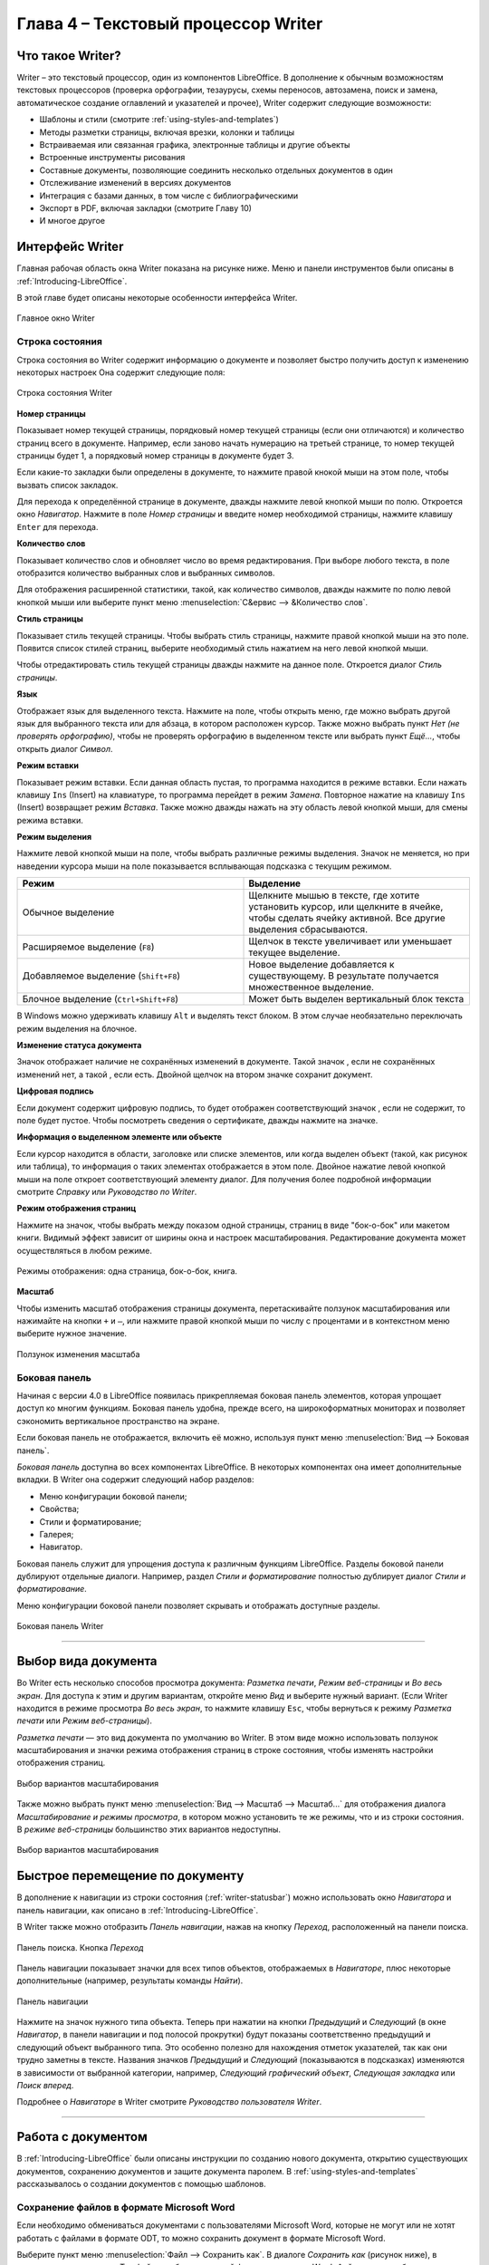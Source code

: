 .. meta::
   :description: Краткое руководство по LibreOffice: Глава 4 – Текстовый процессор Writer
   :keywords: LibreOffice, Writer, Impress, Calc, Math, Base, Draw, либреоффис

.. Список автозамен

.. |br| raw:: html

   <br />
   
Глава 4 – Текстовый процессор Writer
====================================

Что такое Writer?
-----------------

Writer – это текстовый процессор, один из компонентов LibreOffice. В дополнение к обычным возможностям текстовых процессоров (проверка орфографии, тезаурусы, схемы переносов, автозамена, поиск и замена, автоматическое создание оглавлений и указателей и прочее), Writer содержит следующие возможности:

* Шаблоны и стили (смотрите :ref:`using-styles-and-templates`)
* Методы разметки страницы, включая врезки, колонки и таблицы
* Встраиваемая или связанная графика, электронные таблицы и другие объекты
* Встроенные инструменты рисования
* Составные документы, позволяющие соединить несколько отдельных документов в один
* Отслеживание изменений в версиях документов
* Интеграция с базами данных, в том числе с библиографическими
* Экспорт в PDF, включая закладки (смотрите Главу 10)
* И многое другое

Интерфейс Writer
----------------

Главная рабочая область окна Writer показана на рисунке ниже. Меню и панели инструментов были описаны в :ref:`Introducing-LibreOffice`.

В этой главе будет описаны некоторые особенности интерфейса Writer.

.. _ch4-lo-screen-001:

.. figure:: _static/chapter4/ch4-lo-screen-001.png
    :scale: 50%
    :align: center
    :alt: Главное окно Writer

    Главное окно Writer

.. _writer-statusbar:

Строка состояния
~~~~~~~~~~~~~~~~

Строка состояния во Writer содержит информацию о документе и позволяет быстро получить доступ к изменению некоторых настроек Она содержит следующие поля:

.. _ch4-lo-screen-007:

.. figure:: _static/chapter4/ch4-lo-screen-007.png
    :scale: 60%
    :align: center
    :alt: Строка состояния Writer

    Строка состояния Writer


**Номер страницы**

Показывает номер текущей страницы, порядковый номер текущей страницы (если они отличаются) и количество страниц всего в документе. Например, если заново начать нумерацию на третьей странице, то номер текущей страницы будет 1, а порядковый номер страницы в документе будет 3.

Если какие-то закладки были определены в документе, то нажмите правой кнокой мыши на этом поле, чтобы вызвать список закладок. 

Для  перехода к определённой странице в документе, дважды нажмите левой кнопкой мыши по полю. Откроется окно *Навигатор*. Нажмите в поле *Номер страницы* и введите номер необходимой страницы, нажмите клавишу ``Enter`` для перехода.

**Количество слов**

Показывает количество слов и обновляет число во время редактирования. При выборе любого текста, в поле отобразится количество выбранных слов и выбранных символов.

Для отображения расширенной статистики, такой, как количество символов,  дважды нажмите по полю левой кнопкой мыши или выберите пункт меню :menuselection:`С&ервис --> &Количество слов`.

**Стиль страницы**

Показывает стиль текущей страницы. Чтобы выбрать стиль страницы, нажмите правой кнопкой мыши на это поле. Появится список стилей страниц, выберите необходимый стиль нажатием на него левой кнопкой мыши.

Чтобы отредактировать стиль текущей страницы дважды нажмите на данное поле. Откроется диалог *Стиль страницы*.

**Язык**

Отображает язык для выделенного текста. Нажмите на поле, чтобы открыть меню, где можно выбрать другой язык для выбранного текста или для абзаца, в котором расположен курсор. Также можно выбрать пункт *Нет (не проверять орфографию)*, чтобы не проверять орфографию в выделенном тексте или выбрать пункт *Ещё...*, чтобы открыть диалог *Символ*.

**Режим вставки**

Показывает режим вставки. Если данная область пустая, то программа находится в режиме вставки. Если нажать клавишу ``Ins`` (Insert) на клавиатуре, то программа перейдет в режим *Замена*. Повторное нажатие на клавишу ``Ins`` (Insert) возвращает режим *Вставка*. Также можно дважды нажать на эту область левой кнопкой мыши, для смены режима вставки.

**Режим выделения**

Нажмите левой кнопкой мыши на поле, чтобы выбрать различные режимы выделения. Значок не меняется, но при наведении курсора мыши на поле показывается всплывающая подсказка с текущим режимом.

.. csv-table:: 
    :header: "Режим", "Выделение"
    :widths: 30, 30
    
    "Обычное выделение","Щелкните мышью в тексте, где хотите установить курсор, или щелкните в ячейке, чтобы сделать ячейку активной. Все другие выделения сбрасываются."
    "Расширяемое выделение (``F8``)","Щелчок в тексте увеличивает или уменьшает текущее выделение."
    "Добавляемое выделение (``Shift+F8``)","Новое выделение добавляется к существующему. В результате получается множественное выделение."
    "Блочное выделение (``Ctrl+Shift+F8``)","Может быть выделен вертикальный блок текста "

В Windows можно удерживать клавишу ``Alt`` и выделять текст блоком. В этом случае необязательно переключать режим выделения на блочное.

**Изменение статуса документа**

Значок отображает наличие не сохранённых изменений в документе. Такой значок |ch4-lo-screen-002| , если не сохранённых изменений нет, а такой |ch4-lo-screen-003| , если есть. Двойной щелчок на втором значке сохранит документ.

.. |ch4-lo-screen-002| image:: _static/chapter4/ch4-lo-screen-002.png
        :scale: 80% 
        
.. |ch4-lo-screen-003| image:: _static/chapter4/ch4-lo-screen-003.png
        :scale: 80%         

**Цифровая подпись**

Если документ содержит цифровую подпись, то будет отображен соответствующий значок |ch4-lo-screen-004|, если не содержит, то поле будет пустое. Чтобы посмотреть сведения о сертификате, дважды нажмите на значке.

.. |ch4-lo-screen-004| image:: _static/chapter4/ch4-lo-screen-004.png
        :scale: 80% 

**Информация о выделенном элементе или объекте**

Если курсор находится в области, заголовке или списке элементов, или когда выделен объект (такой, как рисунок или таблица), то информация о таких элементах отображается в этом поле. Двойное нажатие левой кнопкой мыши на поле откроет соответствующий элементу диалог. Для получения более подробной информации смотрите *Справку* или *Руководство по Writer*.

**Режим отображения страниц**

Нажмите на значок, чтобы выбрать между показом одной страницы, страниц в виде "бок-о-бок" или макетом книги. Видимый эффект зависит от ширины окна и настроек масштабирования. Редактирование документа может осуществляться в любом режиме.

.. _ch4-lo-screen-005:

.. figure:: _static/chapter4/ch4-lo-screen-005.png
    :scale: 60%
    :align: center
    :alt: Режимы отображения: одна страница, бок-о-бок, книга.

    Режимы отображения: одна страница, бок-о-бок, книга.


**Масштаб**

Чтобы изменить масштаб отображения страницы документа, перетаскивайте ползунок масштабирования или нажимайте на кнопки ``+`` и ``–``, или нажмите правой кнопкой мыши по числу с процентами и в контекстном меню выберите нужное значение. 

.. _ch4-lo-screen-006:

.. figure:: _static/chapter4/ch4-lo-screen-006.png
    :scale: 70%
    :align: center
    :alt: Ползунок изменения масштаба

    Ползунок изменения масштаба



Боковая панель
~~~~~~~~~~~~~~

Начиная с версии 4.0 в LibreOffice появилась прикрепляемая боковая панель элементов, которая упрощает доступ ко многим функциям. Боковая панель удобна, прежде всего, на широкоформатных мониторах и позволяет сэкономить вертикальное пространство на экране.

Если боковая панель не отображается, включить её можно, используя пункт меню :menuselection:`Вид --> Боковая панель`.

*Боковая панель* доступна во всех компонентах LibreOffice. В некоторых компонентах она имеет дополнительные вкладки. В Writer она содержит следующий набор разделов:

* Меню конфигурации боковой панели;
* Свойства;
* Стили и форматирование;
* Галерея;
* Навигатор.

Боковая панель служит для упрощения доступа к различным функциям LibreOffice. Разделы боковой панели дублируют отдельные диалоги. Например, раздел *Стили и форматирование* полностью дублирует диалог *Стили и форматирование*. 

Меню конфигурации боковой панели позволяет скрывать и отображать доступные разделы.

.. _ch4-lo-screen-009:

.. figure:: _static/chapter4/ch4-lo-screen-009.png
    :scale: 70%
    :align: center
    :alt: Боковая панель Writer

    Боковая панель Writer

-----------

Выбор вида документа
--------------------

Во Writer есть несколько способов просмотра документа: *Разметка печати*, *Режим веб-страницы* и *Во весь экран*. Для доступа к этим и другим вариантам, откройте меню *Вид* и выберите нужный вариант. (Если Writer находится в режиме просмотра *Во весь экран*, то нажмите клавишу ``Esc``, чтобы вернуться к режиму *Разметка печати* или *Режим веб-страницы*).

*Разметка печати* — это вид документа по умолчанию во Writer. В этом виде можно использовать ползунок масштабирования и значки режима отображения страниц в строке состояния, чтобы изменять настройки отображения страниц.

.. _ch4-lo-screen-008:

.. figure:: _static/chapter4/ch4-lo-screen-008.png
    :scale: 50%
    :align: center
    :alt: Выбор вариантов масштабирования

    Выбор вариантов масштабирования

Также можно выбрать пункт меню :menuselection:`Вид --> Масштаб --> Масштаб...` для отображения диалога *Масштабирование и режимы просмотра*, в котором можно установить те же режимы, что и из строки состояния. В *режиме веб-страницы* большинство этих вариантов недоступны.


.. _ch4-lo-screen-008a:

.. figure:: _static/chapter4/ch4-lo-screen-008a.png
    :scale: 50%
    :align: center
    :alt: Выбор вариантов масштабирования

    Выбор вариантов масштабирования


Быстрое перемещение по документу
--------------------------------

В дополнение к навигации из строки состояния (:ref:`writer-statusbar`) можно использовать окно *Навигатора* и панель навигации, как описано в :ref:`Introducing-LibreOffice`.

В Writer  также можно отобразить *Панель навигации*, нажав на кнопку *Переход*, расположенный на панели поиска.

.. _ch4-lo-screen-020:

.. figure:: _static/chapter4/ch4-lo-screen-020.png
    :scale: 60%
    :align: center
    :alt: Панель поиска. Кнопка *Переход*

    Панель поиска. Кнопка *Переход*
    
Панель навигации показывает значки для всех типов объектов, отображаемых в *Навигаторе*, плюс некоторые дополнительные (например, результаты команды *Найти*).

.. _ch4-lo-screen-019:

.. figure:: _static/chapter4/ch4-lo-screen-019.png
    :scale: 70%
    :align: center
    :alt: Панель навигации

    Панель навигации

Нажмите на значок нужного типа объекта. Теперь при нажатии на кнопки *Предыдущий* и *Следующий* (в окне *Навигатор*, в панели навигации и под полосой прокрутки) будут показаны соответственно предыдущий и следующий объект выбранного типа. Это особенно полезно для нахождения отметок указателей, так как они трудно заметны в тексте. Названия значков *Предыдущий* и *Следующий* (показываются в подсказках) изменяются в зависимости от выбранной категории, например, *Следующий графический объект*, *Следующая закладка* или *Поиск вперед*.

Подробнее о *Навигаторе* в Writer смотрите *Руководство пользователя Writer*.

------------

Работа с документом
-------------------

В :ref:`Introducing-LibreOffice` были описаны инструкции по созданию нового документа, открытию существующих документов, сохранению документов и защите документа паролем. В :ref:`using-styles-and-templates` рассказывалось о создании документов с помощью шаблонов.


Сохранение файлов в формате Microsoft Word
~~~~~~~~~~~~~~~~~~~~~~~~~~~~~~~~~~~~~~~~~~

Если необходимо обмениваться документами с пользователями Microsoft Word, которые не могут или не хотят работать с файлами  в формате ODT, то можно сохранить документ в формате Microsoft Word.

Выберите пункт меню :menuselection:`Файл --> Сохранить как`. В диалоге *Сохранить как* (рисунок ниже), в раскрывающемся списке *Тип файла*, выберите нужный формат документа Word. Файлы не могут быть сохранены в версии Word 6.0/95. Нажмите кнопку *Сохранить*.

.. _ch4-lo-screen-010:

.. figure:: _static/chapter4/ch4-lo-screen-010.png
    :scale: 50%
    :align: center
    :alt: Сохранение документа в формате Microsoft Word

    Сохранение документа в формате Microsoft Word
    
.. tip:: Чтобы Writer по умолчанию сохранял документы в формате Microsoft Word, зайдите в меню :menuselection:`Сервис --> Параметры --> Загрузка/сохранение --> Общие`. В разделе *Формат файла по умолчанию и настройки ODF*, выберите в списке *Тип документа* пункт *Текстовый документ* и под ним в пункте *Всегда сохранять как* выберите нужный формат.

Работа с текстом
----------------

Работа с текстом (выделение, копирование, вставка, перемещение) в Writer аналогична работе в любой другой программе. LibreOffice также предоставляет несколько способов выбора объектов, которые не расположены рядом друг с другом, например, можно выбрать вертикальный блок текста и вставить его, как не форматированный текст.

Выбор объектов, которые идут не по порядку
~~~~~~~~~~~~~~~~~~~~~~~~~~~~~~~~~~~~~~~~~~

Чтобы выбрать разрозненные объекты (как показано на рисунке :ref:`ch4-lo-screen-011`), используйте мышь:

1. Выделите первый кусок текста.
2. Удерживая клавишу ``Ctrl`` на клавиатуре и используйте мышь для выделения следующего куска текста.
3. Повторите пункты 1 и 2 столько раз, сколько необходимо.

Теперь можно работать с выделенным текстом (копировать его, удалять его, изменять его стиль или что угодно ещё).

.. _ch4-lo-screen-011:

.. figure:: _static/chapter4/ch4-lo-screen-011.png
    :scale: 60%
    :align: center
    :alt: Выбор разрозненных объектов в документе (на примере текста)

    Выбор разрозненных объектов в документе (на примере текста)

.. note:: Пользователям Mac OS X необходимо использовать клавишу ``Command`` в случаях, когда здесь говорится о клавише ``Ctrl``.

Чтобы выбрать разрозненные объекты, используя клавиатуру:

1. Выделите первый кусок текста. (Для получения информации о выделении текста клавишами клавиатуры посмотрите раздел *Справки* *Перемещение и выделение с помощью клавиатуры*)
2. Нажмите сочетание клавиш ``Shift + F8``. Это переведет Writer в режим *Добавляемое выделение*.
3. Используйте клавиши курсора, чтобы переместиться к началу следующего куска текста для его выделения. Удерживайте клавишу ``Shift`` и клавишами курсора (со стрелками) выделяйте следующий кусок текста.
4. Повторите столько раз, сколько требуется.

Теперь можно работать с выделенным текстом. Нажмите клавишу ``Esc``, чтобы выйти из этого режима.

Выделение текста вертикальным блоком
~~~~~~~~~~~~~~~~~~~~~~~~~~~~~~~~~~~~

Можно выделить текст вертикальным блоком или «колонкой», используя режим блочного выделения LibreOffice. Чтобы выбрать режим блочного выделения, используйте пункт меню :menuselection:`Правка --> Режим выделения --> Блочная область` или нажмите сочетание клавиш ``Ctrl + F8``, или нажмите на значок *Режим выделения* в строке состояния и выберите из списка *Блочное выделение*.

.. _ch4-lo-screen-012:

.. figure:: _static/chapter4/ch4-lo-screen-012.png
    :scale: 80%
    :align: center
    :alt: Режим выделения текста на панели статуса

    Режим выделения текста на панели статуса

Теперь выделите текст, используя мышь или клавиатуру, как показано на рисунке ниже.

.. _ch4-lo-screen-013:

.. figure:: _static/chapter4/ch4-lo-screen-013.png
    :scale: 60%
    :align: center
    :alt: Выделение текста вертикальным блоком

    Выделение текста вертикальным блоком

Вырезание, копирование и вставка текста
~~~~~~~~~~~~~~~~~~~~~~~~~~~~~~~~~~~~~~~

Вырезание и копирование текста в Writer выполняется так же, как и в других приложениях для работы с текстом. Для выполнения этих операций можно использовать мышь или клавиатуру. Можно копировать или перемещать текст в документе или между документами методом перетаскивания или, используя пункты меню, значки на панели инструментов или сочетания клавиш клавиатуры. Также можно копировать текст из других источников, таких, как веб-страницы, и вставлять его в документ Writer.

Чтобы переместить выделенный текст, можно использовать мышь: перетяните текст на новое место и отпустите кнопку мыши. Чтобы скопировать выделенный текст, тяните его в новое место, удерживая нажатой клавишу ``Ctrl``. Скопированный текст сохранит своё форматирование.

Чтобы переместить (вырезать и вставить) выделенный текст, можно использовать клавиатуру: нажмите сочетание клавиш ``Ctrl+X`` для вырезания текста, установите курсор на новое местоположение текста и нажмите сочетание клавиш ``Ctrl+V`` для вставки. 

Также можно использовать значки на Стандартной панели инструментов.

При вставке текста результат зависит от источника текста и от того, как он был вставлен. Если нажать на значок *Вставить*, то любое форматирование текста (выделение жирным или курсив) сохранится. Текст, вставляемый из веб-страниц, может быть помещен во врезки или таблицы. Если результат не понравился, то нажмите значок *Отменить* на Стандартной панели инструментов или нажмите сочетание клавиш ``Ctrl+Z``.

Чтобы вставляемый текст принял форматирование окружающего текста:

* Выберите пункт меню :menuselection:`Правка --> Вставить как`, или 
* Нажмите на треугольник справа от значка *Вставить* на панели инструментов, или
* Нажмите на значок *Вставить*, не отпуская левую кнопку мыши.

Затем в появившемся меню выберите *Текст без форматирования*.

Набор вариантов в меню *Вставить как* меняется в зависимости от происхождения и форматирования текста (или другого объекта) для вставки. На рисунке ниже показан пример для текста из буфера обмена.

.. _ch4-lo-screen-014:

.. figure:: _static/chapter4/ch4-lo-screen-014.png
    :scale: 70%
    :align: center
    :alt: Меню Вставить как

    Меню *Вставить как*

Поиск и замена текста и форматирования
~~~~~~~~~~~~~~~~~~~~~~~~~~~~~~~~~~~~~~

Во Writer есть два способа для поиска текста в документе: из панели поиска и из диалога *Найти и заменить*. В диалоге можно:

* Искать и заменять слова и фразы
* Использовать специальные символы и регулярные выражения, чтобы облегчить и ускорить поиск
* Искать и заменять определенное форматирование (стили)
* Искать и заменять стили абзаца

Использование панели поиска
"""""""""""""""""""""""""""

Если панель поиска невидима, то для её отображения выберите пункт меню :menuselection:`Вид --> Панели инструментов --> Найти` или нажмите сочетание клавиш ``Ctrl + F``. Панель поиска появится внизу окна LibreOffice прямо над строкой состояния (смотрите рисунок ниже). Панель можно сделать плавающей или прикрепить её в ином месте окна Writer. Информацию о перемещении панелей инструментов смотрите в :ref:`Introducing-LibreOffice`.

.. _ch4-lo-screen-015:

.. figure:: _static/chapter4/ch4-lo-screen-015.png
    :scale: 70%
    :align: center
    :alt: Панель поиска в позиции по умолчанию

    Панель поиска в позиции по умолчанию

Для использования панели поиска введите в поле для ввода искомый текст и нажмите клавишу ``Enter``, чтобы найти следующее совпадение в текущем документе. Нажимайте кнопки *Следующее* и *Предыдущее* по мере необходимости в поиске. Нажатие на значок бинокля (лупа с карандашом) откроет диалог *Найти и заменить*.

Использование диалога *Найти и заменить*
"""""""""""""""""""""""""""""""""""""""""""""""""

Чтобы открыть диалог *Найти и заменить*, используйте сочетание клавиш ``Ctrl + H`` или выберите пункт меню :menuselection:`Правка --> Найти и заменить`. При необходимости нажмите кнопку *Другие параметры*, чтобы расширить диалог и получить доступ к дополнительным параметрам поиска и замены.

.. _ch4-lo-screen-016:

.. figure:: _static/chapter4/ch4-lo-screen-016.png
    :scale: 50%
    :align: center
    :alt: Расширенный диалог Найти и заменить

    Расширенный диалог *Найти и заменить*

Для использования диалога *Найти и заменить*:

1. Введите искомый текст в поле *Найти*.
2. Для замены текста на другой введите новый текст в поле *Заменить на*.
3. Можно выбрать различные варианты, такие, как искать слово целиком, учитывать регистр и другие.
4. После настройки параметров поиска нажмите кнопку *Найти*. Чтобы заменить найденный текст нажмите *Заменить*.

Для получения более подробной информации смотрите *Руководство пользователя Writer*.

.. tip:: Если нажать кнопку *Найти все*, то LibreOffice выделит все искомые элементы в тексте документа. Аналогично, если нажать кнопку *Заменить все*, то LibreOffice заменит все совпадающие элементы на новые.

.. warning:: Используйте функцию *Заменить все* с осторожностью, иначе можно получить массу неверных значений в документе. Исправление такой ошибки может потребовать кропотливой работы по ручному поиску и замене неверного текста слово за словом.

Вставка специальных символов
~~~~~~~~~~~~~~~~~~~~~~~~~~~~~

Специальные символы не представлены на стандартной русско-английской клавиатуре. Например, ``© ¾ æ ç ñ ö ø ¢`` — это всё специальные символы. Чтобы вставить специальный символ:

1. Поместите курсор в место вставки символа.
2. Выберите пункт меню :menuselection:`Вставка --> Специальные символы`, чтобы открыть соответствующий диалог.
3. Выберите символы (из любого шрифта или нескольких шрифтов), которые необходимо вставить, в необходимом порядке и нажмите кнопку *OK*. Выбранные для вставки символы отображаются в левом нижнем углу диалога. Каждый выбранный символ показывается справа с указанием его числового кода.

.. _ch4-lo-screen-017:

.. figure:: _static/chapter4/ch4-lo-screen-017.png
    :scale: 50%
    :align: center
    :alt: Диалог Специальные символы

    Диалог *Специальные символы*

.. note:: Различные шрифты включают в себя различные специальные символы. Если не можете найти нужный специальный символ, попробуйте изменить шрифт.

Вставка тире, неразрывных пробелов и дефисов
~~~~~~~~~~~~~~~~~~~~~~~~~~~~~~~~~~~~~~~~~~~~~

Для предотвращения разделения двух слов в конце строки нажмите клавиши ``Ctrl+Shift`` при вставке пробела между этими словами. Вместо обычного будет поставлен *неразрывный* пробел. Чтобы слова, содержащие дефис, не переносились на новую строку, например, чтобы не разрывать слово Санкт-Петербург, необходимо обыкновенный дефис заменить на неразрывный дефис при помощи нажатия сочетания клавиш ``Shift+Ctrl+знак минус`` .


Чтобы вставить короткие и длинные тире, можно использовать настройку *Заменять дефисы на тире* на вкладке *Параметры* в меню :menuselection:`Сервис --> Параметры автозамены`. Эта настройка заменяет, при определенных условиях, один или два дефиса на одно тире.

* Введите символы, пробел, два дефиса, еще пробел и еще символы. Два дефиса будут заменены на  короткое тире.
* Введите символы, один дефис, еще символы (без пробелов!). Дефис будет заменен на длинное тире. 

Более подробно это описано в *Справке*. Другие методы вставки тире описаны в *Главе 3 Руководства Writer*.

Установка табуляции и отступов
~~~~~~~~~~~~~~~~~~~~~~~~~~~~~~~

Горизонтальная линейка показывает *шаг табуляции*. Любые шаги табуляции, переопределённые пользователем, перепишут существующие по умолчанию шаги табуляции. Настройки табуляции влияют на отступ всего абзаца (используйте значки *Увеличить отступ* и *Уменьшить отступ* на панели форматирования), а также на отступ отдельной строки абзаца (при нажатии клавиши ``Tab`` на клавиатуре).

Использование шага табуляции по умолчанию может вызвать проблемы, если происходит обмен документами с другими людьми. Если используется шаг табуляции по умолчанию и затем документ будет передан кому-то еще, кто выбрал иной шаг табуляции по умолчанию, то форматирование в таком документе может измениться, так как будут использованы настройки этого человека. Вместо использования настроек по умолчанию определите собственные настройки табуляции, как рассказано ниже.

Чтобы определить отступы и настройки табуляции для одного или нескольких выделенных абзацев, дважды нажмите левой кнопкой мыши на части линейки, окрашенной в серый цвет, и обозначающей поля страницы, чтобы открыть диалог *Абзац* на вкладке *Отступы и интервалы*. 

Наилучшим решением будет определить настройки табуляции в стиле абзаца. Смотрите *Главы 6 и 7 Руководства пользователя Writer* для получения более подробной информации.

.. tip:: Выполнение табуляции пробелами **запрещено**, так как может привести к сбою форматирования при повторном открытии документа или открытии документа на других компьютерах с иными настройками.

Выбор параметров по умолчанию для табуляции
~~~~~~~~~~~~~~~~~~~~~~~~~~~~~~~~~~~~~~~~~~~

.. note:: Любые изменения настроек табуляции по умолчанию повлияют на документы, где использовалась табуляция по умолчанию, открытые после изменения настроек. 

Чтобы установить единицы измерения и размер шага табуляции, откройте меню :menuselection:`Сервис --> Параметры --> LibreOffice Writer --> Общие`.

.. _ch4-lo-screen-021:

.. figure:: _static/chapter4/ch4-lo-screen-021.png
    :scale: 40%
    :align: center
    :alt: Выбор настроек по умолчанию для шага табуляции

    Выбор настроек по умолчанию для шага табуляции

Также можно изменить единицы измерения для линейки в текущем документе, нажав правой кнопкой мыши по линейке для открытия списка единиц измерения. Выберите нужный вариант и нажмите по нему левой кнопкой мыши. Выбранная настройка применится только к этой линейке.

.. _ch4-lo-screen-022:

.. figure:: _static/chapter4/ch4-lo-screen-022.png
    :scale: 60%
    :align: center
    :alt: Выбор единиц измерения на линейке

    Выбор единиц измерения на линейке


Проверка орфографии и грамматики
~~~~~~~~~~~~~~~~~~~~~~~~~~~~~~~~

Writer содержит средства проверки орфографии, которые можно использовать следующими способами:

.. csv-table:: 
    :header: "Значок", "Результат"
    :widths: 5, 40
    
    |ch4-lo-screen-023|, "*Автопроверка орфографии* проверяет каждое слово при введении и подчёркивает неправильные слова волнистой красной линией. Если неправильное слово исправить, линия пропадёт."
    |ch4-lo-screen-024|, "Для комбинированной проверки орфографии и грамматики в документе (или в выделенном тексте) нажмите значок *Орфография и грамматика*. Откроется соответствующий диалог, в котором будут последовательно показаны все неправильные слова, найденные в документе. Чтобы эта функция работала, нужны установленные в LibreOffice словари. По умолчанию устанавливаются четыре словаря: проверки орфографии, грамматики, словарь переносов и тезаурус."

.. |ch4-lo-screen-023| image:: _static/chapter4/ch4-lo-screen-023.png
        :scale: 90% 

.. |ch4-lo-screen-024| image:: _static/chapter4/ch4-lo-screen-024.png
        :scale: 90% 

Вот еще некоторые особенности проверки орфографии:

* Можно нажать правой кнопкой мыши по слову, подчеркнутому волнистой линией, чтобы открылось контекстное меню. Если выбрать один из предложенных вариантов слова в меню, то выбранное слово заменит не распознанное слово в тексте. Другие пункты меню будут рассмотрены ниже.

* Можно выбрать язык словаря (например Испанский, Французский или Немецкий) в диалоге *Орфография и грамматика*.

* Можно добавить нераспознанное слово в словарь.
 
* Нажмите кнопку *Параметры* в диалоге *Орфография и грамматика*,  чтобы открыть диалог, похожий на тот, который находится в меню :menuselection:`Сервис --> Параметры --> Настройки языка --> Лингвистика` (описан в :ref:`Setting-up-LibreOffice`). В нём можно выбрать, следует ли проверять слова из заглавных букв и слова с числами, управлять пользовательскими словарями, то есть добавлять и удалять словари, и добавлять и удалять слова в словарях.

* На вкладке *Шрифт* диалога *Стиль абзаца* можно установить для отдельного абзаца язык проверки документа (отличающийся от всего остального документа). Смотрите *Главу 7 — Работа со стилями* в *Руководстве пользователя Writer* для получения более подробной информации.

Смотрите *Главу 3 — Руководства пользователя Writer* для детального изучения возможностей проверки орфографии и грамматики.

.. note:: Также смотрите статью:
        
            * `LibreOffice Writer: Проверка орфографии в многоязычном документе  <http://librerussia.blogspot.ru/2014/11/LibreOffice-Writer-Orthography.html>`_

Использование встроенных инструментов настройки языка
~~~~~~~~~~~~~~~~~~~~~~~~~~~~~~~~~~~~~~~~~~~~~~~~~~~~~~

Writer предоставляет несколько инструментов, которые сделают работу с текстом легче, если приходится смешивать несколько языков в одном документе.

Основным преимуществом замены языка для выделенного текста является то, что для проверки орфографии используются правильные словари и применяются локализованные таблицы замен, тезаурусы и правила переносов.

Также можно не устанавливать язык для абзаца или группы символов, пункт *Нет* (Не проверять орфографию). Такой выбор полезен, если вставляется текст из веб-страниц или листинг кода программы, и нет необходимости проверять в них орфографию.

Предпочтительным является указание языка в стилях символа и абзаца, поскольку стили позволяют осуществлять более высокий уровень контроля и делают процесс изменения языка более удобным и быстрым. На вкладке *Шрифт* в диалоге *Стиль абзаца* можно установить язык проверки документа для отдельного абзаца (отличающийся от всего остального документа). Для получения более подробной информации смотрите *Главу 7 — Работа со стилями* в *Руководстве пользователям Writer*.

.. note:: Также смотрите статью:
        
            * `LibreOffice Writer: Проверка орфографии в многоязычном документе  <http://librerussia.blogspot.ru/2014/11/LibreOffice-Writer-Orthography.html>`_

Ещё можно установить язык для всего документа, для отдельных абзацев или отдельных слов и символов, используя пункт меню :menuselection:`Сервис --> Язык`.

Ещё одним способом изменения языка для всего документа является использование меню :menuselection:`Сервис --> Параметры --> Настройки языка --> Языки`. В пункте *Языки документов по умолчанию* можно выбрать другой язык для всего текста.

Проверка орфографии работает только для тех языков, которые имеют символ |ch4-lo-screen-023| рядом. Если такой символ для какого-то языка отсутствует, то можно установить дополнительный словарь, используя пункт меню :menuselection:`Сервис --> Язык --> Словари в Интернете`.

Язык, используемый в данный момент для проверки орфографии показан в строке состояния, справа от стиля страницы.

Использование функции Автозамена
~~~~~~~~~~~~~~~~~~~~~~~~~~~~~~~~~

Функция Writer *Автозамена* включает длинный список опечаток, которые будут исправлены автоматически при вводе. Например, «блы» будет заменено на «был».

Функция *Автозамена* в Writer по умолчанию включена. Чтобы её отключить, снимите флажок с пункта меню :menuselection:`Формат --> Автозамена --> При вводе`.

Выберите пункт меню :menuselection:`Сервис --> Параметры автозамены`, чтобы открыть диалог *Автозамена*. В нём можно определить, какие строки текста исправляются и как именно. В большинстве случаев хватает встроенных значений.

Чтобы остановить замену конкретных фраз в Writer, зайдите на вкладку *Заменить*, выделите пару слов и нажмите кнопку *Удалить*.

Чтобы добавить новую замену в список, введите в полях ввода «Заменять» и «На» нужные значения и нажмите кнопку *Создать*.

.. _ch4-lo-screen-026:

.. figure:: _static/chapter4/ch4-lo-screen-026.png
    :scale: 60%
    :align: center
    :alt: Параметры автозамены

    Параметры автозамены

Посмотрите на другие вкладки диалога *Автозамена* для более тонкой настройки функции.

.. note:: Автозамена может быть использована для быстрой вставки специальных символов. Например, (c) будет заменено на ©. Есть возможность добавлять иные специальные символы.

Использование функции *Завершение слов*
~~~~~~~~~~~~~~~~~~~~~~~~~~~~~~~~~~~~~~~~~~~~~~

Если функция *Завершение слов* включена, Writer пытается угадать, какое слово начал писать пользователь и предлагает варианты его завершения. Чтобы принять предложение, нажмите клавишу ``Enter``. В противном случае продолжайте печатать.

Чтобы отключить функцию *Завершение слов*, выберите в меню :menuselection:`Сервис --> Параметры автозамены --> Завершения слов` и снимите флажок у пункта *Завершать слова*.

Можно настроить следующие функции на вкладке *Завершения слов* диалога *Автозамена*:

* Добавлять автоматически пробел после принятого варианта слова
* Показывать варианты завершения слова, как подсказку (всплывающую сверху), а не как продолжение печатаемого слова
* Собирать слова при работа с документом и либо сохранять их для дальнейшего использования в других документах, либо удалять при закрытии документа.
* Измените максимальное количество слов, запоминаемых для дополнения слова, и минимальное число букв в слове
* Удалить определённые записи в списке завершения слова
* Выбрать клавишу для выбора предлагаемого варианта (доступны клавиши ``Стрелка вправо``, ``End``, ``Enter`` и ``Пробел``)

.. note:: Автоматическое завершение слова происходит только после его второго использования в тексте документа.

Использование функции Автотекст
~~~~~~~~~~~~~~~~~~~~~~~~~~~~~~~

Используйте функцию *Автотекст* для сохранения текста, таблиц, рисунков и других элементов для повторного использования и назначьте им сочетания клавиш для облегчения поиска. Например, вместо того чтобы вводить «Высшее руководство» каждый раз, вы можете настроить запись автотекста на вставку этих слов при вводе «ВР» и нажатии на клавишу ``F3``.

Автотекст особенно эффективен, когда назначается врезкам. Для получения более подробной информации смотрите *Главу 14 Руководства пользователя Writer* раздел *Работа с врезками*.

.. note:: Также смотрите статью `LibreOffice: Функция «Автотекст» <http://librerussia.blogspot.ru/2014/10/libreoffice_26.html>`_

Создание Автотекста
"""""""""""""""""""

Для сохранения текста в качестве Автотекста:

1) Введите текст в документе.
2) Выделите текст.
3) Выберите пункт меню :menuselection:`Правка --> Автотекст` (или нажмите сочетание клавиш ``Ctrl+F3``).
4) В диалоге *Автотекст* введите имя для автотекста в поле *Имя*. Writer предложит краткое имя, которое можно изменить.
5) В большом поле слева выберите категорию для записи автотекста, например *Мой Автотекст*.
6) Нажмите кнопку *Автотекст* справа и выберите из меню *Создать (только текст)*.
7) Нажмите кнопку *Закрыть*, чтобы вернуться к документу.

.. _ch4-lo-screen-027:

.. figure:: _static/chapter4/ch4-lo-screen-027.png
    :scale: 60%
    :align: center
    :alt: Функция Автотекст

    Функция *Автотекст*

.. note:: Если единственным вариантом после нажатия кнопки *Автотекст* справа является *Импорт*, то, либо не задано имя автотексту, либо не выделен сам текст перед созданием автотекста.

Вставка Автотекста в документ
"""""""""""""""""""""""""""""

Чтобы вставить *Автотекст*, введите краткое имя автотекста и нажмите клавишу ``F3``.


Форматирование текста
---------------------

Рекомендуется использовать стили
~~~~~~~~~~~~~~~~~~~~~~~~~~~~~~~~

Стили — это главное при использовании Writer. Стили позволяют легко форматировать документ и изменять форматирование с минимальными усилиями. Стиль — это именованный набор параметров форматирования. При применении стиля применяется целая группа форматов одновременно. Кроме того стили используются для многих внутренних процессов в Writer, даже если это никак не обозначено и не видно пользователю. Например, оглавление документа создается на основе стилей заголовков (или других стилей, заданных в настройках).

.. tip:: Ручное форматирование (также называемое прямое форматирование) отменяет стили, и избавиться от него, применяя к ручному форматированию стили, нельзя.

Writer содержит несколько типов стилей для различных типов элементов: символов, абзацев, страниц, врезок и списков. Смотрите :ref:`using-styles-and-templates` данного руководства и *Главы 6 и 7 в Руководстве пользователя Writer*.

.. note:: Также желательно ознакомиться с циклом статей `Руководство по стилям LibreOffice  <http://librerussia.blogspot.ru/2014/11/LibreOffice-Styles-000.html>`_

Форматирование абзацев
~~~~~~~~~~~~~~~~~~~~~~~~

Много форматов к абзацу можно применить, используя кнопки на панели *Форматирование*. Рисунок ниже показывает плавающую панель *Форматирование*, настроенную для отображения только значков для форматирования абзаца. Внешний вид значков может изменяться в зависимости от операционной системы, выбора темы значков и их размера в меню :menuselection:`Сервис --> Параметры --> LibreOffice --> Вид`.

.. _ch4-lo-screen-025:

.. figure:: _static/chapter4/ch4-lo-screen-025.png
    :scale: 80%
    :align: center
    :alt: Панель Форматирование, показаны значки для форматирования абзаца

    Панель *форматирование, показаны значки для форматирования абзаца
    
    **1** — Открывает диалог *Стили и форматирование*; **2** — Применённый стиль; **3** — Выровнять по левому краю; **4** — Выровнять по центру; **5** — Выровнять по правому краю; **6** — Выровнять по ширине; **7** — Междустрочный интервал: одинарный; **8** — Междустрочный интервал: полуторный; **9** — Междустрочный интервал: двойной; **14** — Открыть диалог форматирование абзаца; **10** — Нумеровация; **11** — Маркированный список; **12** — Уменьшить отступ; **13** — Увеличить отступ.

Форматирование символов
~~~~~~~~~~~~~~~~~~~~~~~~~~

Много форматов к символам можно применить, используя кнопки на панели *Форматирование*. Рисунок  ниже  показывает панель *Форматирование*, настроенную для отображения только значков форматирования символов.

Внешний вид значков может изменяться в зависимости от операционной системы, выбора темы значков и их размера в меню :menuselection:`Сервис --> Параметры --> LibreOffice --> Вид`.

.. _ch4-lo-screen-028:

.. figure:: _static/chapter4/ch4-lo-screen-028.png
    :scale: 80%
    :align: center
    :alt: Панель Форматирование, показаны значки для форматирования символов

    Панель *Форматирование*, показаны значки для форматирования символов
    
    **1** — Открывает окно *Стили и форматирование*; **2** — Применённый стиль; **3** — Название шрифта; **4** — Размер шрифта; **5** — Жирный; **6** — Курсив; **7** — Подчеркнутый; **8** — Верхний индекс; **9** — Нижний индекс; **10** — Увеличить шрифт; **11** — Уменьшить шрифт; **12** — Цвет шрифта; **13** — Выделение цветом; **14** — Цвет фона; **15** — Открыть диалог *Форматирование символов*.

.. tip:: Чтобы удалить ручное форматирование, выделите текст и выберите пункт меню :menuselection:`Формат --> Отменить форматирование` или нажмите правой кнопкой мыши по выделенному тексту и выберите пункт *Очистить форматирование* или используйте сочетание клавиш ``Ctrl+M``. 

Автоформатирование
~~~~~~~~~~~~~~~~~~~~

Можно настроить Writer для автоматического форматирования частей документа в соответствии с выбором, сделанным в настройках диалога *Автозамена* (:menuselection:`Сервис --> Параметры автозамены`).

.. tip:: Если внезапно возникли странные изменения в форматировании документа, то диалог *Автозамена* - это первое место, где стоит поискать проблему.

В справке описаны каждый из возможных вариантов и описано, как включить автоформатирование. Некоторые общие нежелательные или неожиданные изменения форматирования включают в себя:

* Горизонтальные линии. Если ввести в начале абзаца три и более дефиса, знака подчеркивания или знака равно подряд и нажать клавишу ``Enter``, то абзац будет заменён линией на всю ширину страницы. Эта линия будет являться нижней границей предыдущего абзаца. 

* Маркированные и нумерованные списки. Маркированный список будет создан, если ввести дефис (``-``), звездочку (``*``) или знак плюс (``+``), отделенные от начала абзаца пробелом или знаком табуляции. Нумерованный список создается при введении перед началом абзаца цифр, разделенных знаком точка (``.``), отделённых от начала абзаца пробелом или табуляцией. Автоматическая нумерация применяется только к абзацам со стилями *По умолчанию*, О*сновной текст* и *Основной текст с отступом*.

Чтобы отключить или включить автоформатирование, выберите пункт меню :menuselection:`Формат --> Автозамена` и выберите или снимите выбор с нужных элементов в списке.

Создание нумерованных и маркированных списков
~~~~~~~~~~~~~~~~~~~~~~~~~~~~~~~~~~~~~~~~~~~~~~~~

Существует несколько способов создания нумерованных или маркированных списков:

* Использование автоформатирования, как описано выше.
* Использование стилей списков, как описано в *Главе 6 — Введение в стили* и в *Главе 7 — Работа со стилями* в *Руководстве пользователя Writer*.
* Использование значков *Нумерация* и *Маркированный список* на панели *Форматирование*: выделите абзацы в списке и нажмите нужный значок на панели.

.. note:: Вводить ли сначала текст, а потом применять к нему стили списков или создавать список сразу при вводе текста — это вопрос привычки и удобства каждого пользователя.

Использование панели *Маркеры и нумерация*
"""""""""""""""""""""""""""""""""""""""""""""""""""""""""

Можно создать вложенные списки (когда один или несколько элементов списка имеют суб-список под ним), используя кнопки на панели инструментов *Маркеры и нумерация*. Используя эту панель можно перемещать элементы вверх и вниз по списку, создавать суб-списки и изменять стиль маркеров. Используйте пункт меню :menuselection:`Вид --> Панели инструментов --> Маркеры и нумерация`, чтобы отобразить эту панель.

.. _ch4-lo-screen-029:

.. figure:: _static/chapter4/ch4-lo-screen-029.png
    :scale: 80%
    :align: center
    :alt: Панель Маркеры и нумерация

    Панель инструментов *Маркеры и нумерация*

**1** — Включить/выключить маркированный список;
**2** — Включить/выключить нумерованный список;
**3** — Убрать список;
**4** — Повысить на один уровень;
**5** — Понизить на один уровень;
**6** — Повысить на один уровень вместе с подпунктами;
**7** — Понизить на один уровень вместе с подпунктами;
**8** — Вставить элемент без номера;
**9** — Переместить вверх;
**10** — Переместить вниз;
**11** — Переместить вверх вместе с подпунктами;
**12** — Переместить вниз вместе с подпунктами;
**13** — Начать нумерацию заново;
**14** — Маркеры и нумерация.

.. note:: Если нумерация или маркировка включаются сами, когда это нежелательно, то необходимо временно выключить это поведение в пункте меню :menuselection:`Формат --> Автозамена --> При вводе`.

Перенос слов
~~~~~~~~~~~~

Есть несколько вариантов действий при расстановке переносов:  Writer может расставлять их автоматически (используя свои словари), либо вставить перенос дефисом вручную или не ставить переносы совсем.

Автоматический перенос слов
"""""""""""""""""""""""""""

Чтобы включить или выключить автоматический перенос слов:

1) Нажмите клавишу ``F11`` (``Command+T`` в Mac OS X), чтобы открыть диалог *Стили и форматирование*.
2) Во вкладке *Стиль абзаца* нажмите правой кнопкой мыши по пункту *Базовый* (или по названию стиля абзаца, который  используется) и выберите *Изменить*.

.. _ch4-lo-screen-077:

.. figure:: _static/chapter4/ch4-lo-screen-077.png
    :scale: 70%
    :align: center
    :alt: Изменение стиля

    Изменение стиля

3) В диалоге *Абзац* перейдите на вкладку *Положение на странице*.
4) В разделе *Расстановка переносов* установите или снимите флажок у опции *Автоматический перенос*. Нажмите кнопку *OK*, чтобы сохранить настройки.

.. _ch4-lo-screen-078:

.. figure:: _static/chapter4/ch4-lo-screen-078.png
    :scale: 50%
    :align: center
    :alt: Автоматическая расстановка переносов включена

    Автоматическая расстановка переносов включена

.. note:: Включение переносов слов для стиля абзаца *Базовый* повлияет на все стили абзацев, основанных на нем. Можно индивидуально изменить другие стили так, чтобы перенос слов был неактивным, например у заголовков переносы могут быть не нужны. Любые стили, которые не основаны на стиле *Базовый* не изменятся. Для получения более подробной информации о стилях, основанных на стиле *По умолчанию*, смотрите *Главу 3 — Руководства пользователя Writer*.

Также можно установить параметры переносов через меню :menuselection:`Сервис --> Парметры --> Настройки языка --> Лингвистика`. В окне *Параметры* прокрутите список вниз, чтобы найти настройку для переносов.

.. _ch4-lo-screen-079:

.. figure:: _static/chapter4/ch4-lo-screen-079.png
    :scale: 40%
    :align: center
    :alt: Установка параметров переносов

    Установка параметров переносов
 
.. note:: Для автоматической расстановки переносов требуется специальный словарь переносов (для каждого языка свой). Возможно потребуется установить дополнительные словари переносов.
 
Обычно словари переносов содержат в названии слово *hyphen* (англ. перенос).
    
Чтобы изменить минимальное количество символов для переноса, минимальное количество символов до перевода строки или минимальное количество символов после разрыва строки, выберите пункт, а затем нажмите кнопку *Изменить* в разделе *Параметры*. 

Параметры расстановки переносов, установленные в диалоговом окне *Лингвистика*, действуют только тогда, когда расстановка переносов включена через стили абзаца.

.. note:: Также смотрите статью `LibreOffice Writer: Проверка орфографии в многоязычном документе  <http://librerussia.blogspot.ru/2014/11/LibreOffice-Writer-Orthography.html>`_

Ручная расстановка переносов
""""""""""""""""""""""""""""

Ручная расстановка переносов слов использует условный перенос. Чтобы вставить условный перенос в слово, установите курсор на нужную позицию в слове и нажмите ``Ctrl+дефис (знак минус)``. Слово будет перенесено в этой позиции, если оно находится в конце строки, даже если автоматическая расстановка переносов для этого абзаца выключена.

---------

Форматирование страниц
-----------------------

Writer предоставляет несколько способов для контроля разметки страниц: стили страниц, колонки, врезки, таблицы и секции. Для получения более подробной информации смотрите *Главу 4 — Форматирование страниц* в *Руководстве пользователя Writer*.

.. tip:: Разметку страницы легче контролировать, если настроить отображение границ текста, объекта и таблицы в разделе меню :menuselection:`Сервис --> Параметры --> LibreOffice --> Внешний вид`, и конец абзаца, вкладки, разрывы и другие элементы в меню :menuselection:`Сервис --> Параметры --> LibreOffice Writer --> Знаки форматирования`. 

Какой метод разметки страницы выбрать?
~~~~~~~~~~~~~~~~~~~~~~~~~~~~~~~~~~~~~~

Выбор лучшего метода разметки зависит от того, как должен выглядеть итоговый документ и какая информация будет в документе. 

Существует несколько способов разметки страницы. 

Для книг, больших руководств и т.д. обычно используется разметка страницы в одну колонку.

Для указателя или другого документа с двумя колонками текста, где текст переходит с левой колонки на правую колонку, а затем на следующую страницу, можно использовать стили страниц (с двумя колонками). Если название документа (на первой странице) должно быть на всю ширину страницы, то выполните его виде одной колонки. 

Для информационного бюллетеня со сложной разметкой, в две или три колонки на странице, а также некоторых статей, которые продолжаются после одной страницы несколько страниц спустя, используйте стили страницы для основной разметки. Размещайте статьи в связанных врезках на фиксированных позициях страницы, если это необходимо. 

Для документа с терминами и переводами расположенными бок о бок в виде колонок, используют таблицу в два столбца, чтобы организовать соответствие элементов. 


Создание колонтитулов
~~~~~~~~~~~~~~~~~~~~~

Верхний колонтитул является областью, которая появляется в верхней части страницы. Нижний колонтитул отображается в нижней части страницы. Такая информация, как номера страниц, вставленные в колонтитулах, отображается на каждой странице документа с единым стилем страницы.

Вставка верхнего и нижнего колонтитула
""""""""""""""""""""""""""""""""""""""

Чтобы вставить верхний колонтитул можно:

* Выбрать пункт меню :menuselection:`Вставка --> Верхний колонтитул --> Базовый` (или иной стиль страницы), или
* Подвести курсор мыши к верхней части страницы до появления маркера *Верхний колонтитул* и нажать в нём значок ``+`` (плюс). 

.. _ch4-lo-screen-080:

.. figure:: _static/chapter4/ch4-lo-screen-080.png
    :scale: 70%
    :align: center
    :alt: Маркер верхнего колонтитула в верхней части текстовой области

    Маркер верхнего колонтитула в верхней части текстовой области

После создания верхнего колонтитула, появится маркер со стрелкой вниз. Нажмите на эту стрелку, чтобы раскрыть меню вариантов выбора для работы с колонтитулом.

.. _ch4-lo-screen-081:

.. figure:: _static/chapter4/ch4-lo-screen-081.png
    :scale: 70%
    :align: center
    :alt: Меню верхнего колонтитула

    Меню верхнего колонтитула

Чтобы форматировать колонтитул, можно использовать меню, показанное на рисунке выше или пункт меню :menuselection:`Формат --> Страница --> Верхний колонтитул`. Оба метода ведут к одной и той же вкладке в диалоге *Стиль страницы*.

Вставка нижнего колонтитула производится аналогично верхнему, только в нижней части страницы и в меню пункты будут называться *Нижний колонтитул*, а не *Верхний колонтитул*.

Вставка содержимого верхнего и нижнего колонтитулов
"""""""""""""""""""""""""""""""""""""""""""""""""""

часто помещается в верхний или нижний колонтитул и другая информация, например, название документа или главы. Эти элементы лучше всего добавлять в виде полей. Таким образом, если что-то меняется, колонтитулы обновляются автоматически. Вот один из распространенных примеров: 

Чтобы вставить название документа в верхний колонтитул:

1) Выберите пункт меню :menuselection:`Файл --> Свойства --> Описание` и введите название вашего документа.
2) Добавьте верхний колонтитул (:menuselection:`Вставка --> Верхний колонтитул --> Базовый`).
3) Поместите курсор в верхнем колонтитуле страницы.
4) Выберите пункт меню :menuselection:`Вставка --> Поле --> Заголовок`. Заголовок должен появится на сером фоне (который при печати не показывается и отображение которого может быть отключено).
5) Чтобы изменить название для всего документа, вернитесь в меню :menuselection:`Файл --> Свойства --> Описание`.

Поля подробно описаны в *Главе 14 — Работа с полями* в *Руководстве пользователя Writer*. Более подробную информацию о верхних и нижних колонтитулах, смотрите в *Главе 4 — Форматирование страниц*, и в *Главе 6 — Введение в стили* в *Руководстве пользователя Writer*.

Нумерация страниц
~~~~~~~~~~~~~~~~~

Отображение номера страницы
""""""""""""""""""""""""""""""""""""""

Чтобы номер страницы отображался автоматически:

1) Вставьте нижний или верхний колонтитул, как описано в разделе `Создание колонтитулов` выше.
2) Поместите курсор в верхний или нижний колонтитул, где необходимо вставить номер страницы, и выберите пункт меню :menuselection:`Вставка --> Поля --> Номер страницы`.

Включая общее количество страниц
""""""""""""""""""""""""""""""""""""""

Чтобы отображалось общее число страниц (в виде «страница 1 из 12»):

1) Введите слово «страница» и пробел, затем вставьте номер страницы, как описано выше.
2) Нажмите клавишу пробел один раз, введите слово «из» и пробел, затем выберите пункт меню :menuselection:`Вставка --> Поля --> Количество страниц`.

.. note:: Поле *Количество страниц* вставляет общее количество страниц в документе, как показано на вкладке *Статистика* окна *Свойства документа* (пункт меню :menuselection:`Файл --> Свойства`). Если повторно начать нумерацию страниц в любом месте документа, то общее количество страниц может не соответствовать ожиданиям. Смотрите *Главу 4 — Форматирование страниц в Руководстве по Writer* для получения дополнительной информации.

Повторная нумерация страниц
"""""""""""""""""""""""""""

Иногда возникает необходимость начать нумерацию страниц заново с первой, например на странице, следующей после титульного листа или оглавления. Кроме того, многие документы имеют нумерацию на одних страницах, заданную римскими цифрами (например, страницы с оглавлением), на других страницах (страницы с основной частью документа) с номерами страниц из арабских цифр, начиная с 1.

Заново начать нумерацию страниц можно двумя способами:

**Способ 1:**

1) Поместите курсор в первом абзаце новой страницы.
2) Выберите пункт меню :menuselection:`Формат --> Абзац`.
3) На вкладке *Положение на странице* диалога *Абзац*, выберите *Разрывы*.
4) Выберите *Вставить* и затем *Со стилем страницы* и укажите стиль страницы.
5) Укажите номер страницы, чтобы начать с него нумерацию и нажмите кнопку *OK*.

.. _ch4-lo-screen-083:

.. figure:: _static/chapter4/ch4-lo-screen-083.png
    :scale: 40%
    :align: center
    :alt: Диалог Абзац. Установка номера страницы.

    Диалог *Абзац*. Установка номера страницы

.. tip:: Способ 1 также полезен для нумерации первой страницы документа не с первой страниц, например, документ может начинаться с 29 страницы.

.. note:: Новый номер страницы является атрибутом первого абзаца страницы. Дело в том, что такие программы, как LibreOffice, оперируют абзацами. Абзац первичен, без абзаца нет страницы. В LibreOffice невозможно создать абсолютно пустую страницу. Всегда на новой странице будет находиться мигающий курсор и будет автоматически создана пустая строка (Пустая строка - это тоже абзац).

**Способ 2:**

1) Используйте пункт меню :menuselection:`Вставка --> Разрыв`.
2) Выберите в диалоге пункт *Разрыв страницы*.
3) Выберите нужный стиль страницы.
4) Выберите *Изменить номер страницы*.
5) Укажите номер страницы, с которого хотите начать и затем нажмите *OK*.

.. _ch4-lo-screen-082:

.. figure:: _static/chapter4/ch4-lo-screen-082.png
    :scale: 60%
    :align: center
    :alt: Изменение порядка нумерации страниц при вставке разрыва страниц

    Изменение порядка нумерации страниц при вставке разрыва страниц

.. note:: Исчерпывающую информацию по нумерации страниц в LibreOffice смотрите в статьях:
          
          * `LibreOffice: Все о нумерации страниц (Часть I) <http://librerussia.blogspot.ru/2015/01/libreoffice-page-numbers.html>`_
          * `LibreOffice: Все о нумерации страниц (Часть II)  <http://librerussia.blogspot.ru/2015/01/libreoffice-page-numbers-2.html>`_
          * `Writer: Номер страницы сбоку (Колонтитул сбоку страницы) <http://librerussia.blogspot.ru/2015/01/libreoffice-page-numbers-3.html>`_

Изменение полей страниц
~~~~~~~~~~~~~~~~~~~~~~~

Изменить поля страниц можно двумя способами:

* Использование линейки страницы — быстро и легко, но без достаточной точности.
* Использование диалога *Стиль страницы* — можно указать размер полей с точностью до двух десятичных знаков.

.. note:: Если изменить поля с помощью линейки, то новые размеры полей будут показаны в диалоге *Стиль страницы* при последующем его открытии.

    Так как изменение полей любым способом затрагивает стиль страницы, то поля будут изменены на всех страницах с таким стилем.

Чтобы изменить поля с помощью линеек:

1) Серые области линейки отображают поля. Установите курсор мыши на линии между серой и белой областью. Курсор изменит вид на двунаправленную стрелку. 
2) Нажмите левой кнопокй мыши и, удерживая кнопку мыши, передвиньте границу, установив новый размер поля.

.. _ch4-lo-screen-084:

.. figure:: _static/chapter4/ch4-lo-screen-084.png
    :scale: 90%
    :align: center
    :alt: Перемещение полей

    Перемещение полей
    
.. warning:: Маленькие стрелки на линейке используются для установки отступов абзацев. Часто они находятся прямо на маркере границы поля страницы, необходимо соблюдать осторожность, чтобы переместить именно маркер границы поля, а не стрелки отступов.

Чтобы изменить поля, используя диалог *Стиль страницы*:

1) Нажмите правой кнопкой мыши по тексту на странице и в контекстном меню выберите пункт *Страница*.
2) В открывшемся диалоге на вкладке *Страница* введите необходимые значения полей.

          
-----------

Добавление примечаний в документ
----------------------------------

Авторы и редакторы часто используют примечания (свои комментарии к содержимому документа), чтобы обменяться идеями, спросить совета или поставить отметки в местах, требующих внимания.

Для комментирования может быть выбран блок текста или просто отмечено место в тексте. Чтобы вставить примечание, выделите текст или поместите курсор в том месте, к которому будет относится примечание и выберите пункт меню :menuselection:`Вставить --> Примечание` или нажмите клавиши ``Ctrl + Alt + C``. Точка привязки примечания связана пунктирной линией с полем на правой стороне страницы, где можно ввести собственно текст примечания. Writer автоматически добавляет в нижней части примечания имя автора и отметку с указанием времени, когда примечание было создано. На рисунке ниже показан пример текста с примечаниями от двух разных авторов.

.. _ch4-lo-screen-085:

.. figure:: _static/chapter4/ch4-lo-screen-085.png
    :scale: 60%
    :align: center
    :alt: Пример примечаний

    Пример примечаний

Выберите пункт меню :menuselection:`Сервис --> Параметры --> LibreOffice --> Сведения о пользователе`, чтобы настроить имя, которое будет отображаться в поле *Автор примечания*, или изменить его.

Если человек редактирует документ не один, то каждый автор или редактор автоматически выделяется другим цветом фона.

Нажатие правой кнопкой мыши на примечании вызовет меню, в котором можно удалить текущее примечание, все примечания от одного автора или все примечания в документе. Из этого меню можно также отформатировать основные элементы текста примечания. Также можно изменить тип шрифта, размер шрифта и выравнивание из главного меню.

Для навигации между примечаниями откройте *Навигатор* (клавиша *F5*), разверните раздел *Примечания* и нажмите на текст примечания для перемещения курсора к точке его привязки в документе. Нажмите правой кнопкой мыши на примечании для его быстрого редактирования или удаления.

Также можно перемещаться по комментариям с помощью клавиатуры. Используйте сочетания клавиш ``Ctrl + Alt + Page Down``, чтобы перейти к следующему примечанию и ``Ctrl + Alt + Page Up``, чтобы перейти к предыдущему примечанию. 

Создание оглавления
-------------------

Writer позволяет автоматически создавать оглавления, используя заголовки (при условии, что они сделаны с помощью стилей) в  документе. Перед тем, как начать, убедитесь, что заголовки одного уровня имеют одинаковый стиль. Например, можно использовать стиль *Заголовок 1* для названия глав, а стили *Заголовок 2* и *Заголовок 3* для названия разделов и поразделов внутри глав.

Хотя функция создания оглавления может быть дополнительно настроена, часто настроек по умолчанию бывает достаточно для работы. Быстрое создание оглавления — это просто:

1) При создании документа, используйте следующие стили абзацев для заголовков различных уровней (например заголовков глав и разделов): *Заголовок 1*, *Заголовок 2*, *Заголовок 3*, и так далее. Это то, что будет пунктами оглавления.
2) Поместите курсор в то место, куда хотите вставить оглавление.
3) Выберите пункт меню :menuselection:`Вставка --> Оглавление и указатели --> Оглавление и указатели`.
4) Ничего не меняя в диалоговом окне, нажмите кнопку *OK*.



При добавлении или удалении текста (так, что заголовки переместились на другие страницы) или при добавлении, удалении или изменении заголовков, необходимо обновить оглавление. Для этого:

1) Поместите курсор на оглавление.
2) Нажмите правой кнопкой мыши и выберите пункт *Обновить оглавление/указатель*.

.. note:: Если невозможно поместить курсор на оглавление, выберите пункт меню :menuselection:`Сервис --> Параметры --> LibreOffice Writer --> Знаки форматирования`, а затем выберите *Разрешить* в разделе *Курсор в защищенных областях*.
 
 Или же воспользуйтесь пунктом меню :menuselection:`Сервис --> Обновить --> Обновить все`.

Можно настроить существующее оглавление в любой момент. Нажмите правой кнопкой мыши в любом месте на нём и выберите из контекстного меню *Редактировать оглавление*. *Глава 12 — Создание оглавления, индексов и библиографии*, из *Руководства по Writer* подробно описывает все настройки, которые можно выбрать.

.. note:: Также смотрите статью:
          
          * `LibreOffice: Автоматическое оглавление <http://librerussia.blogspot.ru/2014/10/libreoffice_16.html>`_

Создание указателей и библиографий
-----------------------------------

Индексы и библиографии создаются так же, как оглавление. *Глава 12 — Создание оглавления, индексов и библиографии* в *Руководстве по Writer* описывает этот процесс более детально.

В дополнение к алфавитным указателям и другим видам указателей, поставляемых с Writer, включая указатели иллюстраций, таблиц и объектов, есть возможность создать пользовательский указатель. Например, можно создать указатель, содержащий только научные названия видов, упомянутых в тексте, и отдельный указатель, содержащий только общие названия видов. Перед созданием некоторых типов указателей, в первую очередь необходимо создать элементы указателя, встраиваемые в документ.

.. note:: Также смотрите статью:
          
          * `LibreOffice: Автоматическое оглавление (дополнено) <librerussia.blogspot.ru/2014/10/libreoffice_16.html>`_


Работа с графикой
-----------------

Графика в Writer бывает трёх типов:

* Файлы изображений, включая фотографии, рисунки, сканированные изображения и другие
* Диаграммы, созданные с помощью инструментов рисования LibreOffice
* Диаграммы, созданные на основании числовых данных из электронных таблиц LibreOffice Calc

За дополнительной информацией обратитесь к *Главе 11 — Графика, Галерея и Артворк* в данном руководстве и *Главе 8 — Работа с графикой* в *Руководстве по Writer*.

Печать
------

Смотрите *Главу 10 — Печать, экспорт, и электронная почта* (ССЫЛКУ НА ГЛАВУ 10!!!) данного руководства и главу *Электронная почта* в *Руководстве по Writer* для получения подробной информации о просмотре страниц перед печатью, выборе параметров печати, печати черно-белым на цветном принтере, печати брошюр и других функций печати.

Использование почтовой рассылки
~~~~~~~~~~~~~~~~~~~~~~~~~~~~~~~

В Writer встроены очень полезные функции для создания и печати:

* Нескольких копий документа для отправки списку получателей (в форме письма)
* Почтовых наклеек
* Конвертов

Все эти объекты используют зарегистрированный источник данных (таблицы или базы данных, содержащие имя, адрес записи и другую информацию). *Глава 11 — Использование рассылки писем* в *Руководстве по Writer* подробнее описывает этот процесс.

Отслеживание изменений в документе
----------------------------------

Для отслеживания изменений, внесённых в документ, можно использовать несколько методов:

1. Внесите изменения в копию документа (хранится в другой папке или под другим именем), а затем используйте Writer для объединения двух файлов и показа различий между ними. Выберите пункт меню :menuselection:`Правка --> Сравнить документы`. Этот метод особенно полезен, если человек, работающий над документом, один, поскольку позволяет избежать увеличения размера файла и сложностей, вызванных другими методами. 

2. Можно сохранять версии документа в составе оригинального файла. Однако этот метод может вызвать проблемы с документами нетривиального размера и сложности, особенно если сохранять много версий. Избегайте этого метода.

3. Используйте знаки изменения Writer, чтобы показать, где был добавлен или удалён материал, или изменено форматирование. Выберите пункт меню :menuselection:`Правка --> Изменения --> Записывать`, прежде чем начать редактировать документ. Позже Вы или другой человек можете рассмотреть и принять или отклонить каждое изменение. Выберите пункт меню :menuselection:`Правка --> Изменения --> Показать`. Нажмите правой кнопкой мыши на каждом изменении и выберите *Принять изменение* или *Отклонить изменение* из выпадающего меню, или выберите пункт меню :menuselection:`Правка --> Изменения --> Принять или Отклонить`, чтобы просмотреть список изменений и принять или отклонить их. 

Подробности смотрите в *Руководстве по Writer*. 

.. tip:: Не все различия могут быть учтены. Например, изменение позиции табуляцией при выравнивания элемента с левого края на правый край, а также изменения в формулах (уравнениях) или в связанных рисунках не будут отслежены. 

.. note:: Практические примеры по использованию функции отслеживания изменений смотрите в статьях:
          
          * `LibreOffice: Совместная работа над документом. Запись изменений.  <http://librerussia.blogspot.ru/2014/10/libreoffice_77.html>`_
          * `LibreOffice: Контроль версий документа <http://librerussia.blogspot.ru/2014/10/libreoffice_87.html>`_

------------

Использование полей с данными
------------------------------

Поля – чрезвычайно полезная функция Writer. Они используются для вставки изменяемых данных в документ (например, текущая дата или общее количество страниц) и для вставки свойств документа, таких, как название, автор и дата последнего обновления. Поля являются основой перекрестных ссылок (смотрите ниже), автоматической нумерации рисунков, таблиц, заголовков и других элементов, а также широкого спектра других функций, которых слишком много, чтобы описать их в рамках этой главы. Для получения подробной информации смотрите *Главу 14 – Работа с полями* в *Руководстве по Writer*.

.. note:: Практические примеры по использованию полей смотрите в статьях:
          
          * `LibreOffice: Поля с данными <http://librerussia.blogspot.com/2014/10/libreoffice_2.html>`_
          * `LibreOffice Writer: Список значений  <http://librerussia.blogspot.ru/2014/10/lo-writer-spisok-znachenii.html>`_
          * `LibreOffice Writer: Поля ввода (Автоматизируем заполнение бланков) <http://librerussia.blogspot.ru/2014/10/libreoffice-writer-polia-vvoda.html>`_

Ссылки на другие части документа
---------------------------------

Если делать перекрестные ссылки на другие части документа, эти ссылки могут легко устареть, если порядок тем был реорганизован, был добавлен или удалён материал, или изменён заголовок. Writer предоставляет два способа убедиться, что данные находятся в актуальном состоянии, вставив ссылки на другие части документа в этом же документе или в другом документе:

* Гиперссылки
* Перекрестные ссылки

Эти два метода дают одинаковый результат при выполнении (при зажатой клавише ``Ctrl``) нажатия на ссылке в открытом документе Writer: произойдёт переход непосредственно к элементу, на который была ссылка. Тем не менее, они также имеют существенные различия:

* Текст в гиперссылке автоматически не обновляется, если изменился текст по ссылке (однако можно сделать это вручную), а в перекрестной ссылке обновляется.

* При использовании гиперссылки нет выбора вида самой ссылки (например текст или номер страницы), а при использовании перекрестной ссылки есть несколько вариантов, в том числе закладки.

* Гиперссылка, например, на графический объект, будет иметь название, например, Рисунок 6 (поскольку сам объект имеет такое название), из-за этого необходимо дать такому объекту уникальное имя (вместо имени по умолчанию, такого, как Рисунок 6), или использовать диалог *Гиперссылка* для изменения видимого текста. В противоположность этому перекрестные ссылки на элементы с подписями автоматически покажут нужный текст и в результате получится выбор из нескольких вариантов названия.

Если сохранить документ Writer в формате HTML, то гиперссылки останутся активными, а перекрестные ссылки нет. (Оба вида ссылок будут активными при экспорте документа в формат PDF.)

.. note:: Перекрестные ссылки используются для создания ссылок на элементы внутри документа (заголовки, рисунки, таблицы и т.д.). Гиперссылки используются для создания ссылок на внешние объекты (другие документы, интернет-страницы и т.д.).

Использование гиперссылок
~~~~~~~~~~~~~~~~~~~~~~~~~

Самым простым путём для вставки гиперссылки в другую часть этого же документа является использование *Навигатора*:

1. Откройте документ, который содержит элемент, на который необходимо сослаться.
2. Откройте *Навигатор*, выбрав пункт меню :menuselection:`Вид --> Навигатор` или нажав клавишу ``F5``.
3. Нажмите стрелку рядом со значком *Режим перетаскивания* и выберите пункт *Вставить, как гиперссылку*.
4. В списке в нижней части окна *Навигатора* выберите документ, содержащий элемент, на который нужно создать ссылку.
5. В списке *Навигатора* выберите сам элемент, на который должна ссылаться гиперссылка.
6. Перетащите элемент в то место документа, где необходимо вставить гиперссылку. Название элемента вставится в документ в качестве активной гиперссылки.

Также можно использовать диалог *Гиперссылка*, чтобы вставлять и изменять гиперссылки внутри документа и между документами. Смотрите также *Главу 12 — Создание веб-страниц* (ССЫЛКУ НА ГЛАВУ 12!!!).

.. _ch4-lo-screen-087:

.. figure:: _static/chapter4/ch4-lo-screen-087.png
    :scale: 60%
    :align: center
    :alt: Вставка гиперссылки, используя Навигатор

    Вставка гиперссылки, используя *Навигатор*

Использование перекрёстных ссылок
~~~~~~~~~~~~~~~~~~~~~~~~~~~~~~~~~~

При создании гиперссылки на другие части документа, они могут устареть при перефразировании заголовков, добавлении или удалении нумерации, или реорганизации документа.

Замените все созданные ссылки на автоматические и, при обновлении поля, все ссылки будут обновляться автоматически, чтобы отобразить текущую формулировку или текущий номер страницы. (СТРАННОТА КАКАЯ-ТО, ВОТ О ЧЕМ В ЭТОМ АБЗАЦЕ РЕЧЬ?!)

На вкладке *Перекрестные ссылки* диалога *Поля* перечислены некоторые элементы, такие как заголовки, закладки, рисунки, таблицы и прочие. Также можно создавать свои собственные ссылки на элементы. Для получения подробных инструкций смотрите раздел *Настройка Ссылок* в *Главе 14 — Работа с полями* в *Руководстве по Writer*.

Чтобы вставить перекрёстную ссылку на заголовок, рисунок, закладку или другой элемент:

1. В документе поместите курсор в место, куда планируете вставить ссылку.
2. Если диалог *Поля* не открыт, выберите пункт меню :menuselection:`Вставка --> Перекрёстная ссылка`. На вкладке *Перекрёстные ссылки* (рисунок ниже), в списке *Тип*, выберите тип элемента, на который будете ссылаться (например, *Заголовок* или *Рисунок*). Можно держать диалог открытым, чтобы вставить последовательно несколько перекрёстных ссылок.
3. Выберите нужный элемент в списке *Выделенное*, в котором показаны все элементы выбранного типа. В списке *Вставить ссылку на* выберите необходимый формат. Этот список меняется в зависимости от выбранного типа элемента. Наиболее часто используемые опции – *Текст ссылки* (вставить полный текст заголовка или подписи); *Категория и номер* (вставить номер элемента с названием элемента, предшествующим номеру, например «Рисунок 10»); *Нумерация* (вставить только номер рисунка или таблицы, без самого слова «Рисунок» или «Таблица»); *Страница* (вставить номер страницы, на которой находится элемент). Нажмите *Вставить*.

.. _ch4-lo-screen-086:

.. figure:: _static/chapter4/ch4-lo-screen-086.png
    :scale: 60%
    :align: center
    :alt: Вкладка Перекрестные ссылки в диалоге Поля 

    Вкладка *Перекрестные ссылки* в диалоге *Поля*


Использование закладок
~~~~~~~~~~~~~~~~~~~~~~

Закладки отображаются в *Навигаторе*. Для перехода к закладке необходимо нажать левой кнопкой мыши на название закладки в *Навигаторе*. Можно создавать перекрестные ссылки и гиперссылки, как закладки, как описано выше.

1. Выберите текст, на который хотите сделать закладку. Выберите пункт меню :menuselection:`Вставка --> Закладка`.
2. В диалоге *Вставить закладку* список показывает ранее созданные закладки. Введите имя для новой закладки в верхнем поле и нажмите *OK*.

.. _ch4-lo-screen-088:

.. figure:: _static/chapter4/ch4-lo-screen-088.png
    :scale: 60%
    :align: center
    :alt: Вставка закладки

    Вставка закладки


--------

Использование составных документов
----------------------------------

Составные документы обычно используются для создания больших документов, таких как книги, диссертации или большие доклады. Также составные документы применяются для организации совместной работы нескольких авторов, когда разные люди пишут различные главы и другие части одного документа. Таким образом, пропадает необходимость постоянного обмена файлами. 

Составной документ соединяет отдельные документы в один большой документ, объединяя форматирование, оглавление, библиографию, индексы, таблицы и списки.

Для получения более подробной информации о работе с составными документами смотрите *Главу 13 — Работа с составными документами* в *Руководстве по Writer*.

.. note:: Прочитать о составных документах также можно в статье `LibreOffice Writer: Составные документы   <http://librerussia.blogspot.ru/2014/12/libreoffice-writer.html>`_

Создание заполняемых форм
-------------------------

Стандартный текстовый документ обычно отображает информацию в двух режимах — когда пользователь может редактировать весь документ и когда весь документ открывается в режиме *только для чтения*. Инструмент *Формы* позволяет создавать документы, содержащие неизменяемые части и части, которые могут быть изменены пользователем.  Например, вопросник уже содержит вопросы (которые нельзя изменить) и поля для ввода пользователем ответов.

Формы используются в трёх случаях:

* Для создания простого законченного документа для конечного получателя, такого как вопросник, рассылаемый группе людей, которые его заполнят и вернут автору.
* Для связи с базой данных или источником данных, позволяет пользователю вводить информацию. Например, пользователь, принимающий заказы, может ввести информацию для каждого заказа в базу данных с помощью формы.
* Для возможности просматривать информацию, содержащуюся в базе данных или источнике данных. Например, библиотекарь может вызывать информацию о книгах.

Writer предлагает несколько способов заполнения информации в форме, в том числе флажки, переключатели, текстовые поля, выпадающие списки и счетчики. Для получения более подробной информации смотрите *Главу 15 — Использование форм Writer* в *Руководстве по Writer*.

.. note:: Пример использования форм приведен в статье `Создание PDF с формами для заполнения  <http://librerussia.blogspot.ru/2014/09/libreoffice-pdf.html>`_
